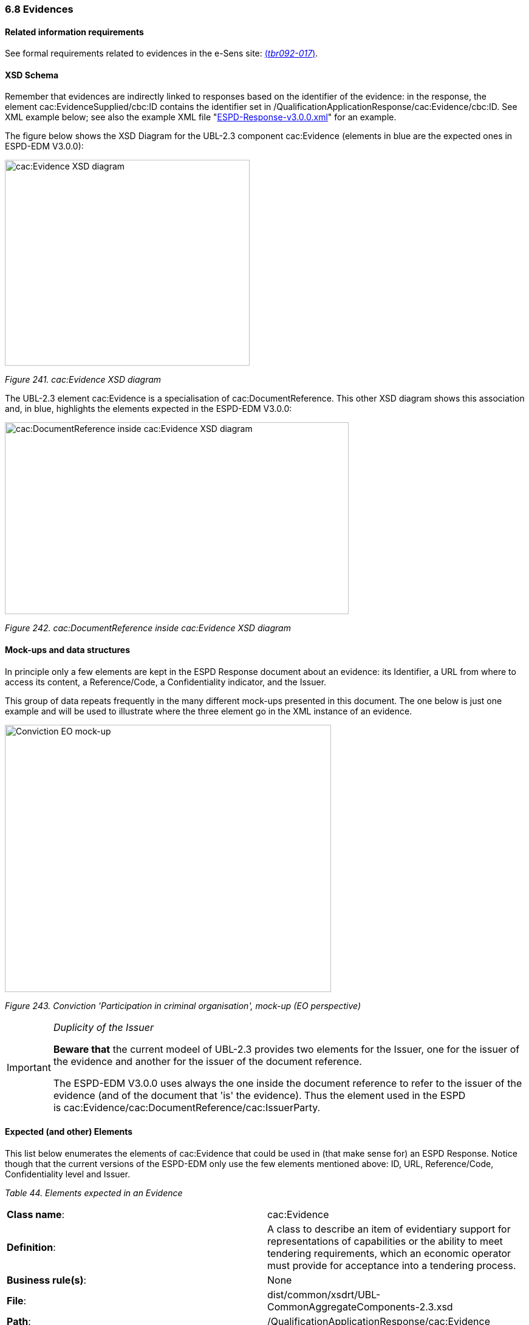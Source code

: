 === 6.8 Evidences

==== Related information requirements

See formal requirements related to evidences in the e-Sens site: link:http://wiki.ds.unipi.gr/display/ESPDInt/BIS+41+-+ESPD+V2.1.0#BIS41-ESPDV2.1-tbr092-017[(_tbr092-017_)].

==== XSD Schema

Remember that evidences are indirectly linked to responses based on the identifier of the evidence: in the response, the element cac:EvidenceSupplied/cbc:ID contains the identifier set in /QualificationApplicationResponse/cac:Evidence/cbc:ID. See XML example below; see also the example XML file "link:https://github.com/ESPD/ESPD-EDM/blob/3.0.0/docs/src/main/asciidoc/dist/xml/[ESPD-Response-v3.0.0.xml]" for an example.

The figure below shows the XSD Diagram for the UBL-2.3 component cac:Evidence (elements in blue are the expected ones in ESPD-EDM V3.0.0):

image:cacEvidence_XSD_diagram.jpg[cac:Evidence XSD diagram,width=403,height=339]

_Figure 241. cac:Evidence XSD diagram_

The UBL-2.3 element cac:Evidence is a specialisation of cac:DocumentReference. This other XSD diagram shows this association and, in blue, highlights the elements expected in the ESPD-EDM V3.0.0:

image:cacDocumentReference_inside cacEvidence_XSD_diagram.jpg[cac:DocumentReference inside cac:Evidence XSD diagram,width=566,height=316]

_Figure 242. cac:DocumentReference inside cac:Evidence XSD diagram_

==== Mock-ups and data structures

In principle only a few elements are kept in the ESPD Response document about an evidence: its Identifier, a URL from where to access its content, a Reference/Code, a Confidentiality indicator, and the Issuer.

This group of data repeats frequently in the many different mock-ups presented in this document. The one below is just one example and will be used to illustrate where the three element go in the XML instance of an evidence.

image:Conviction_Participation_criminal organisation_mockup_EO.jpg[Conviction EO mock-up,width=537,height=440]

_Figure 243. Conviction 'Participation in criminal organisation', mock-up (EO perspective)_

[IMPORTANT]	
====
_Duplicity of the Issuer_

*Beware that* the current modeel of UBL-2.3 provides two elements for the Issuer, one for the issuer of the evidence and another for the issuer of the document reference.

The ESPD-EDM V3.0.0 uses always the one inside the document reference to refer to the issuer of the evidence (and of the document that 'is' the evidence). Thus the element used in the ESPD is cac:Evidence/cac:DocumentReference/cac:IssuerParty.
====

==== Expected (and other) Elements

This list below enumerates the elements of cac:Evidence that could be used in (that make sense for) an ESPD Response. Notice though that the current versions of the ESPD-EDM only use the few elements mentioned above: ID, URL, Reference/Code, Confidentiality level and Issuer.

[cols=",",options="header",]

_Table 44. Elements expected in an Evidence_
|===
|*Class name*: |cac:Evidence
|*Definition*: |A class to describe an item of evidentiary support for representations of capabilities or the ability to meet tendering requirements, which an economic operator must provide for acceptance into a tendering process.
|*Business rule(s)*: |None
|*File*: |dist/common/xsdrt/UBL-CommonAggregateComponents-2.3.xsd
|*Path*: |/QualificationApplicationResponse/cac:Evidence
|*Context of use*: |The economic operator uses it in the ESPD Response document to provide evidentiary support to one or more criteria link:http://wiki.ds.unipi.gr/display/ESPDInt/BIS+41+-+ESPD+V2.1.0#BIS41-ESPDV2.1-tbr092-017[(_tbr092-017_)].
|===

[cols=",,,,",options="header",]
|===
|*Components* |*Type* |*Card* |*Description* |*Requirements*
|*cbc:ID* |Identifier |1 |An identifier for this item of evidentiary support. a|
*Information Requirement*: link:http://wiki.ds.unipi.gr/display/ESPDInt/BIS+41+-+ESPD+V2.1.0#BIS41-ESPDV2.1-tbr092-017[_tbr092-017_]

*Rule*: The Evidence ID MUST be unique in the ESPD Response XML instance (i.e. two evidences cannot have the same ID value). It is recommended to use always a UUID UUID of version 4 (random generated UUID).

*Rule scope*: Common (BR-TCR-09, BR-OTH-0)

|*cbc:EvidenceTypeCode* |Code |0..1 |A code signifying the type of evidence. a|
*Information Requirement*: link:http://wiki.ds.unipi.gr/display/ESPDInt/BIS+41+-+ESPD+V2.1.0#BIS41-ESPDV2.1-tbr092-017[_tbr092-017, tbr092-007, tbr092-006_]

*Rule*: A code signifying the type of evidence. Could be used in the future in alignment to e-Certis.

*Rule scope*: BR-OTH-01

|*cbc:Name* |Text |0..1 |The name of the evidence. a|
*Information Requirement*: link:http://wiki.ds.unipi.gr/display/ESPDInt/BIS+41+-+ESPD+V2.1.0#BIS41-ESPDV2.1-tbr092-017[_tbr092-017, tbr092-007, tbr092-006_]

*Rule*: None. Could be used in the future in alignment to e-Certis.

|*cbc:Description* |Text |0..1 |The textual description for this Evidence. a|
*Information Requirement*: link:http://wiki.ds.unipi.gr/display/ESPDInt/BIS+41+-+ESPD+V2.1.0#BIS41-ESPDV2.1-tbr092-017[_tbr092-017, tbr092-007, tbr092-006_]

*Rule*: *Use this field to keep the Reference/Code of the Evidence*.

|*cbc:CandidateStatement* |Text |0..1 |Information about a candidate statement that the buyer accepts as a sufficient response. a|
*Information Requirement*: link:http://wiki.ds.unipi.gr/display/ESPDInt/BIS+41+-+ESPD+V2.1.0#BIS41-ESPDV2.1-tbr092-017[_tbr092-017, tbr092-007, tbr092-006_]

*Rule*: None. Not currently used in ESPD.

|*cbc:ConfidentialityLevelCode* |Code |0..1 |A code specifying the confidentiality level of this evidence. a|
*Information Requirement*: link:http://wiki.ds.unipi.gr/display/ESPDInt/BIS+41+-+ESPD+V2.1.0#BIS41-ESPDV2.1-tbr092-017[_tbr092-017_]

*Rule*: Compulsory use of the Code List link:https://github.com/ESPD/ESPD-EDM/blob/3.0.0/docs/src/main/asciidoc/dist/cl/ods/ESPD-CodeLists-V3.0.0.ods[access-right]. Software application should set this code to CONFIDENTIAL automatically when the confidentiality level code of at least one criterion to which this evidence is associated is set to CONFIDENTIAL.

*Rule scope*: BR-TCR-02, BR-OTH-01, BR-OTH-01#18, BR-OTH-03

|===

This other table lists the elements from cac:Evidence/cac:DocumentReference used in the ESPD-EDM-V3.0.0:

[cols=",",options="header",]

_Table 45. Elements expected from the 'cac:Evidence/cac:DocumentReference' element_
|===
|*Class name*: |cac:DocumentReference
|*Definition*: |A reference to the evidentiary document.
|*Business rule(s)*: |None
|*File*: |dist/common/xsdrt/UBL-CommonAggregateComponents-2.3.xsd
|*Path*: |/QualificationApplicationResponse/cac:Evidence/cac:DocumentReference
|*Context of use*: |The economic operator uses it in the ESPD Response document to supply the URL of the evidence and the party who issued the evidentiary document. link:http://wiki.ds.unipi.gr/display/ESPDInt/BIS+41+-+ESPD+V2.1.0#BIS41-ESPDV2.1-tbr092-017[(_tbr092-017, tbr092-022, tbr092-006, tbr092-007_)].
|===

[cols=",,,,",options="header",]
|===
|*Components* |*Type* |*Card* |*Description* |*Requirements*
|*cbc:ID* |Identifier |1 |An identifier for the referenced document. a|
*Information Requirement*: link:http://wiki.ds.unipi.gr/display/ESPDInt/BIS+41+-+ESPD+V2.1.0#BIS41-ESPDV2.1-tbr092-017[_tbr092-017, tbr092-022, tbr092-006, tbr092-007_]

*Rule*: *If the reference or verification code is provided for the evidence use this element to place it.* This 'code' is used in some countries (e.g. Spain) to check that the document is authentic. If a verification code is supplied you can use an official 'end-point' to retrieve an image (or a PDF) of the document and check that the evidence is authentic.

*Rule scope*: BR-OTH-02

|*cac:Attachment/cac:ExternalReference/cbc:URI* |Identifier |1 |The Uniform Resource Identifier (URI) that identifies the external object as an Internet resource. a|
*Information Requirement*: link:http://wiki.ds.unipi.gr/display/ESPDInt/BIS+41+-+ESPD+V2.1.0#BIS41-ESPDV2.1-tbr092-017[_tbr092-017, tbr092-022, tbr092-006, tbr092-007_]

*Rule*: None. Not currently used in ESPD.

|*cac:IssuerParty/cbc:ID* |Identifier |0..1 |The identifier of the party issuer of the documentary evidence. a|
*Information Requirement*: link:http://wiki.ds.unipi.gr/display/ESPDInt/BIS+41+-+ESPD+V2.1.0#BIS41-ESPDV2.1-tbr092-017[_tbr092-017, tbr092-007, tbr092-006_]

*Rule*: Not currently used in ESPD, but if you decide to use it try to use the VAT number whenever possible.

*Rule scope*: BR-OTH-02

|*cac:IssuerParty/cbc:Name* |Text |0..1 |The name of the party issuer of the documentary evidence. a|
*Information Requirement*: link:http://wiki.ds.unipi.gr/display/ESPDInt/BIS+41+-+ESPD+V2.1.0#BIS41-ESPDV2.1-tbr092-017[_tbr092-017, tbr092-007, tbr092-006_]

*Rule*: ESPD-EDM uses this element to keep the name of the evidence issuer in the ESPD Response XML instance.

|*cac:IssuerParty/cbc:WebsiteURI* |URI |0..1 |The website of the party issuer of the documentary evidence. a|
*Information Requirement*: link:http://wiki.ds.unipi.gr/display/ESPDInt/BIS+41+-+ESPD+V2.1.0#BIS41-ESPDV2.1-tbr092-017[_tbr092-017, tbr092-007, tbr092-006_]

*Rule*: None. Not currently used in ESPD-EDM

|===

==== XML Examples

*Example 1: Two different evidences for two criteria*

The following snippet uses the same two criteria shown in the XML example snippet 1.a): hence the values of the cac:ValidatedCriterionPropertyID are 'd8d5478e-cc65-48c9-a189-19bbe87a9bfd' (criterion property 'participation in a criminal organisation') and '7c7fb445-c5f9-4f92-8b58-7f06a541951f' (criterion property 'contributions certificates').

===== XML snippet 2 different evidentiary documents per response

_XML snippet 1.b) different evidentiary documents per response_

[source,xml]
----
<!-- ANSWERS TO QUESTION(s) -->

<!-- ... elements removed for brevity .. -->

<!-- Answer to Criterion:Participation in a criminal organisation -->

<!-- Property:Evidence Supplied (PropertyID:d8d5478e-cc65-48c9-a189-19bbe87a9bfd) -->

<cac:TenderingCriterionResponse>

<cbc:ID schemeID="ISO/IEC 9834-8:2008 - 4UUID" schemeAgencyID="EU-COM-GROW" schemeVersionID=“3.0.0”>219949a1-b7bb-4d7e-8c3b-cc8ca695e15b</cbc:ID> 

<cbc:ValidatedCriterionPropertyID schemeID="criterion" schemeAgencyID="EU-COM-GROW" schemeVersionID="3.0.0">d8d5478e-cc65-48c9-a189-19bbe87a9bfd</cbc:ValidatedCriterionPropertyID> <1>

<cbc:ConfidentialityLevelCode listID="access-right" listAgencyID="EU-COM-GROW" listVersionID="3.0.0">PUBLIC</cbc:ConfidentialityLevelCode> <2>

<cac:EvidenceSupplied>

<cbc:ID>7dea9283-f8a2-481f-9ea6-41438e25fdd4</cbc:ID> <3>

</cac:EvidenceSupplied>

</cac:TenderingCriterionResponse>

<!-- Answer to Criterion:Contributions certificates -->

<!-- Property:URL (PropertyID:191b34a8-5af0-4d53-b431-4ecd624218ea) -->

<cac:TenderingCriterionResponse>

<cbc:ID schemeID="ISO/IEC 9834-8:2008 - 4UUID" schemeAgencyID="EU-COM-GROW" schemeVersionID=“3.0.0”>7c7fb445-c5f9-4f92-8b58-7f06a541951f</cbc:ID>

<cbc:ValidatedCriterionPropertyID schemeID="criterion" schemeAgencyID="EU-COM-GROW" schemeVersionID="3.0.0">191b34a8-5af0-4d53-b431-4ecd624218ea</cbc:ValidatedCriterionPropertyID> <4>

<cbc:ConfidentialityLevelCode listID="access-right" listAgencyID="EU-COM-GROW" listVersionID=“3.0.0”>CONFIDENTIAL</cbc:ConfidentialityLevelCode> <5>

<cac:EvidenceSupplied>

<cbc:ID>3b3be32e-3b7f-4a17-a0bb-a84210f61bb8</cbc:ID> <6>

</cac:EvidenceSupplied>

</cac:TenderingCriterionResponse>

<!-- EVIDENCES -->

<cac:Evidence>

<cbc:UUID schemeID="ISO/IEC 9834-8:2008 - 4UUID" schemeAgencyID="EU-COM-GROW" schemeVersionID="2.0">7dea9283-f8a2-481f-9ea6-41438e25fdd4</cbc:UUID> <7>

<cbc:ConfidentialityLevelCode listID="access-right" listAgencyID="EU-COM-OP" listVersionID="3.0.0">PUBLIC</cbc:ConfidentialityLevelCode> <8>

<cac:DocumentReference>

<!-- Verification code to access an authentic 'manifestation' of the document from the original issuer end-point -->

<cbc:ID schemeID="EAN-13" schemeAgencyID="EU-COM-GROW" schemeVersionID="2.0">5901234123457</cbc:ID> <9>

<cac:Attachment>

<cac:ExternalReference>

<cbc:URI>http://interior.gob.es/pub/cert?id=5901234123457</cbc:URI><10>

</cac:ExternalReference>

</cac:Attachment>

<cac:IssuerParty>

<cac:PartyName>

<cbc:Name languageID="es">Ministerio del Interior</cbc:Name> <11>

</cac:PartyName>

</cac:IssuerParty>

</cac:DocumentReference>

</cac:Evidence>

<cac:Evidence>

<cbc:UUID schemeID="ISO/IEC 9834-8:2008 - 4UUID" schemeAgencyID="EU-COM-GROW" schemeVersionID="2.0">3b3be32e-3b7f-4a17-a0bb-a84210f61bb8</cbc:UUID><12>

<cbc:ConfidentialityLevelCode listID="access-right" listAgencyID="EU-COM-OP" listVersionID=“3.0.0”>CONFIDENTIAL</cbc:ConfidentialityLevelCode> <13>

<cac:DocumentReference>

<!-- Verification code to access an authentic 'manifestation' of the document from the original issuer end-point -->

<cbc:ID schemeID="EAN-13" schemeAgencyID="EU-COM-GROW" schemeVersionID="2.0">6002345234568</cbc:ID> <14>

<cac:Attachment>

<cac:ExternalReference>

<cbc:URI>http://aeat.gob.es/pub/cert?id=6002345234568</cbc:URI> <15>

</cac:ExternalReference>

</cac:Attachment>

<cac:IssuerParty>

<cac:PartyName>

<cbc:Name languageID="es">Agencia Tributaria</cbc:Name> <16>

</cac:PartyName>

</cac:IssuerParty>

</cac:DocumentReference>

</cac:Evidence>

</QualificationApplicationResponse>
----



. ID value of the first criterion property (QUESTION) for which this response value is the answer.
. The criteron is to be treated as 'PUBLIC': it could be published.
. Identifier of the first evidence object that is used for this criterion: it must match the value provided for the cac:Evidence/cbc:ID element of the evidence.
. ID value of the second criterion property (QUESTION) for which this response value is the answer.
. Confidentiality level is set to 'CONFIDENTIAL'. Therefore the evidence linked to this response will also be treated as 'CONFIDENTIAL'.
. Identifier of the second evidence object that is used for this second criterion: it must match the value provided for the cac:Evidence/cbc:ID element of the evidence.
. The identifier of the first evidence. It matches the cac:EvidenceSupplied/cbc:ID element value of the first response.
. Confidentiality code for the first evidence: 'PUBLIC', notice that it is consistent with the fact that the response is also set as 'PUBLIC'.
. Verification code ID for the first evidence (a 13 digit EAN-13 barcode number in this case).
. URL from where to get the document. The fact that the evidence MUST BE treated as CONFIDENTIAL is not inconsistent with the fact that the evidence is available online from a free-of-charge national data base.
. The name of the issuer of the first evidenciary document.
. ID of the second criterion property (QUESTION) for which this response value is the answer.
. The criteron is to be treated as 'CONFIDENTIAL': addressed only to the evaluators.
. Verification code ID of the second evidence.
. URL from where to get the document.
. The name of the issuer of the second evidenciary document.

